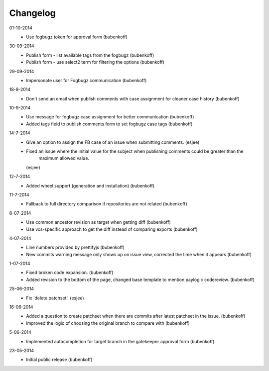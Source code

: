 Changelog
=========

01-10-2014
    - Use fogbugz token for approval form (bubenkoff)

30-09-2014
    - Publish form - list available tags from the fogbugz (bubenkoff)
    - Publish form - use select2 term for filtering the options (bubenkoff)

29-09-2014
    - Impersonate user for Fogbugz communication (bubenkoff)

18-9-2014
    - Don't send an email when publish comments with case assignment for cleaner case history (bubenkoff)

10-9-2014
    - Use message for fogbugz case assignment for better communication (bubenkoff)
    - Added tags field to publish comments form to set fogbugz case tags (bubenkoff)

14-7-2014
    - Give an option to assign the FB case of an issue when submitting comments.
      (esjee)
    - Fixed an issue where the initial value for the subject when publishing comments could be greater than the
        maximum allowed value.
      (esjee)

12-7-2014
    - Added wheel support (generation and installation)
      (bubenkoff)

11-7-2014
    - Fallback to full directory comparison if repositories are not related
      (bubenkoff)

8-07-2014
    - Use common ancestor revision as target when getting diff
      (bubenkoff)
    - Use vcs-specific approach to get the diff instead of comparing exports
      (bubenkoff)

4-07-2014
    - Line numbers provided by prettifyjs
      (bubenkoff)
    - New commits warning message only shows up on issue view, corrected the time when it appears
      (bubenkoff)

1-07-2014
    - Fixed broken code expansion.
      (bubenkoff)
    - Added revision to the bottom of the page, changed base template to mention paylogic codereview.
      (bubenkoff)

25-06-2014
    - Fix 'delete patchset'.
      (esjee)

16-06-2014
    - Added a question to create patchset when there are commits after latest patchset in the issue.
      (bubenkoff)
    - Improved the logic of choosing the original branch to compare with
      (bubenkoff)

5-06-2014
    - Implemented autocompletion for target branch in the gatekeeper approval form
      (bubenkoff)

23-05-2014
    - Initial public release
      (bubenkoff)

